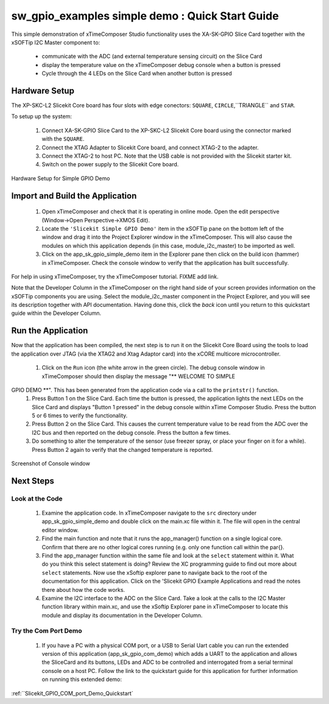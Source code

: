 .. _Slicekit_GPIO_Simple_Demo_Quickstart:

sw_gpio_examples simple demo : Quick Start Guide
------------------------------------------------

This simple demonstration of xTimeComposer Studio functionality uses the XA-SK-GPIO Slice Card together with the xSOFTip I2C Master component to:

   * communicate with the ADC (and external temperature sensing circuit) on the Slice Card
   * display the temperature value on the xTimeComposer debug console when a button is pressed
   * Cycle through the 4 LEDs on the Slice Card when another button is pressed

Hardware Setup
++++++++++++++

The XP-SKC-L2 Slicekit Core board has four slots with edge conectors: ``SQUARE``, ``CIRCLE``,``TRIANGLE`` and ``STAR``. 

To setup up the system:

   #. Connect XA-SK-GPIO Slice Card to the XP-SKC-L2 Slicekit Core board using the connector marked with the ``SQUARE``.
   #. Connect the XTAG Adapter to Slicekit Core board, and connect XTAG-2 to the adapter. 
   #. Connect the XTAG-2 to host PC. Note that the USB cable is not provided with the Slicekit starter kit.
   #. Switch on the power supply to the Slicekit Core board.

.. figure:: images/hardware_setup.png
   :align: center

   Hardware Setup for Simple GPIO Demo
   
	
Import and Build the Application
++++++++++++++++++++++++++++++++

   #. Open xTimeComposer and check that it is operating in online mode. Open the edit perspective (Window->Open Perspective->XMOS Edit).
   #. Locate the ``'Slicekit Simple GPIO Demo'`` item in the xSOFTip pane on the bottom left of the window and drag it into the Project Explorer window in the xTimeComposer. This will also cause the modules on which this application depends (in this case, module_i2c_master) to be imported as well. 
   #. Click on the app_sk_gpio_simple_demo item in the Explorer pane then click on the build icon (hammer) in xTimeComposer. Check the console window to verify that the application has built successfully.

For help in using xTimeComposer, try the xTimeComposer tutorial. FIXME add link.

Note that the Developer Column in the xTimeComposer on the right hand side of your screen provides information on the xSOFTip components you are using. Select the module_i2c_master component in the Project Explorer, and you will see its description together with API documentation. Having done this, click the `back` icon until you return to this quickstart guide within the Developer Column.

Run the Application
+++++++++++++++++++

Now that the application has been compiled, the next step is to run it on the Slicekit Core Board using the tools to load the application over JTAG (via the XTAG2 and Xtag Adaptor card) into the xCORE multicore microcontroller.

   #. Click on the ``Run`` icon (the white arrow in the green circle). The debug console window in xTimeComposer should then display the message "** WELCOME TO SIMPLE
GPIO DEMO  **". This has been generated from the application code via a call to the ``printstr()`` function. 
   #. Press Button 1 on the Slice Card. Each time the button is pressed, the application lights the next LEDs on the Slice Card and displays "Button 1 pressed" in the debug console within xTime Composer Studio. Press the button 5 or 6 times to verify the functionality.
   #. Press Button 2 on the Slice Card. This causes the current temperature value to be read from the ADC over the I2C bus and then reported on the debug console. Press the button a few times. 
   #. Do something to alter the temperature of the sensor (use freezer spray, or place your finger on it for a while). Press Button 2 again to verify that the changed temperature is reported.

.. figure:: images/Console.png
   :align: center

   Screenshot of Console window
    
Next Steps
++++++++++

Look at the Code
................

   #. Examine the application code. In xTimeComposer navigate to the ``src`` directory under app_sk_gpio_simple_demo and double click on the main.xc file within it. The file will open in the central editor window.
   #. Find the main function and note that it runs the app_manager() function on a single logical core. Confirm that there are no other logical cores running (e.g. only one function call within the par{}.
   #. Find the app_manager function within the same file and look at the ``select`` statement within it. What do you think this select statement is doing? Review the XC programming guide to find out more about ``select`` statements. Now use the xSoftip explorer pane to navigate back to the root of the documentation for this application. Click on the 'Slicekit GPIO Example Applications and read the notes there about how the code works.
   #. Examine the I2C interface to the ADC on the Slice Card. Take a look at the calls to the I2C Master function library within main.xc, and use the xSoftip Explorer pane in xTimeComposer to locate this module and display its documentation in the Developer Column.

Try the Com Port Demo
.....................

   #. If you have a PC with a physical COM port, or a USB to Serial Uart cable you can run the extended version of this application (app_sk_gpio_com_demo) which adds a UART to the application and allows the SliceCard and its buttons, LEDs and ADC to be controlled and interrogated from a serial terminal console on a host PC. Follow the link to the quickstart guide for this application for further information on running this extended demo:

:ref:``Slicekit_GPIO_COM_port_Demo_Quickstart`
   
